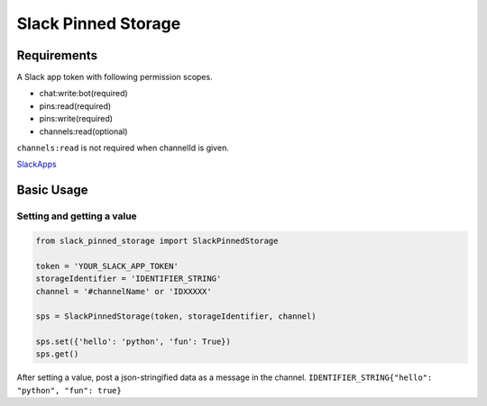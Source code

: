 =====================
Slack Pinned Storage
=====================

Requirements
================
A Slack app token with following permission scopes.

- chat:write:bot(required)
- pins:read(required)
- pins:write(required)
- channels:read(optional)

``channels:read`` is not required when channelId is given.

`SlackApps <https://api.slack.com/apps>`_

Basic Usage
================

Setting and getting a value
******************************

.. code-block:: python

  from slack_pinned_storage import SlackPinnedStorage

  token = 'YOUR_SLACK_APP_TOKEN'
  storageIdentifier = 'IDENTIFIER_STRING'
  channel = '#channelName' or 'IDXXXXX'

  sps = SlackPinnedStorage(token, storageIdentifier, channel)

  sps.set({'hello': 'python', 'fun': True})
  sps.get()

After setting a value, post a json-stringified data as a message in the channel.
``IDENTIFIER_STRING{"hello": "python", "fun": true}``
